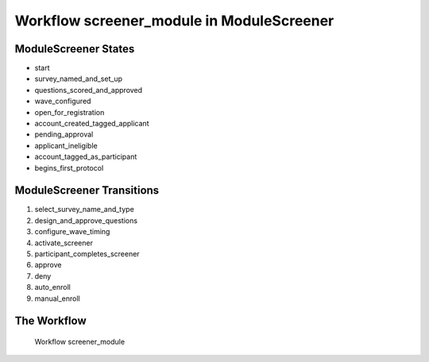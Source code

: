 Workflow screener_module in Module\Screener
=========================================================

Module\Screener States
-------------------------------------

* start
* survey_named_and_set_up
* questions_scored_and_approved
* wave_configured
* open_for_registration
* account_created_tagged_applicant
* pending_approval
* applicant_ineligible
* account_tagged_as_participant
* begins_first_protocol

Module\Screener Transitions
----------------------------------------
#. select_survey_name_and_type
#. design_and_approve_questions
#. configure_wave_timing
#. activate_screener
#. participant_completes_screener
#. approve
#. deny
#. auto_enroll
#. manual_enroll

The Workflow
------------

.. figure::  /images/workflows/screener_module.png

   Workflow screener_module
